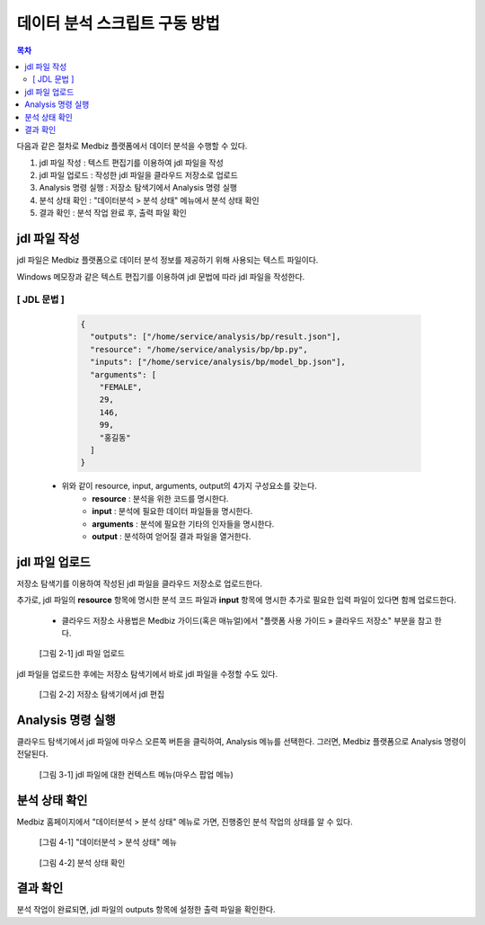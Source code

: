 데이터 분석 스크립트 구동 방법
================================

.. contents:: 목차

다음과 같은 절차로 Medbiz 플랫폼에서 데이터 분석을 수행할 수 있다.

1. jdl 파일 작성 : 텍스트 편집기를 이용하여 jdl 파일을 작성
2. jdl 파일 업로드 : 작성한 jdl 파일을 클라우드 저장소로 업로드
3. Analysis 명령 실행 : 저장소 탐색기에서 Analysis 명령 실행
4. 분석 상태 확인 : "데이터분석 > 분석 상태" 메뉴에서 분석 상태 확인
5. 결과 확인 : 분석 작업 완료 후, 출력 파일 확인

--------------------------
jdl 파일 작성
--------------------------

jdl 파일은 Medbiz 플랫폼으로 데이터 분석 정보를 제공하기 위해 사용되는 텍스트 파일이다.

Windows 메모장과 같은 텍스트 편집기를 이용하여 jdl 문법에 따라 jdl 파일을 작성한다.

[ JDL 문법 ]
--------------

    .. code-block:: json

      {
        "outputs": ["/home/service/analysis/bp/result.json"],
        "resource": "/home/service/analysis/bp/bp.py",
        "inputs": ["/home/service/analysis/bp/model_bp.json"],
        "arguments": [
          "FEMALE",
          29,
          146,
          99,
          "홍길동"
        ]
      }

  * 위와 같이 resource, input, arguments, output의 4가지 구성요소를 갖는다.
     - **resource** : 분석을 위한 코드를 명시한다.
     - **input** : 분석에 필요한 데이터 파일들을 명시한다.
     - **arguments** : 분석에 필요한 기타의 인자들을 명시한다.
     - **output** : 분석하여 얻어질 결과 파일을 열거한다.

--------------------------
jdl 파일 업로드
--------------------------

저장소 탐색기를 이용하여 작성된 jdl 파일을 클라우드 저장소로 업로드한다.

추가로, jdl 파일의 **resource** 항목에 명시한 분석 코드 파일과 **input** 항목에 명시한 추가로 필요한 입력 파일이 있다면 함께 업로드한다. 

  * 클라우드 저장소 사용법은 Medbiz 가이드(혹은 매뉴얼)에서 "플랫폼 사용 가이드 » 클라우드 저장소" 부분을 참고 한다.


.. figure:: analysis_files/jdl.png

  [그림 2-1] jdl 파일 업로드
  
jdl 파일을 업로드한 후에는 저장소 탐색기에서 바로 jdl 파일을 수정할 수도 있다.

.. figure:: analysis_files/jdl_syntax.png

  [그림 2-2] 저장소 탐색기에서 jdl 편집

--------------------------
Analysis 명령 실행
--------------------------

클라우드 탐색기에서 jdl 파일에 마우스 오른쪽 버튼을 클릭하여, Analysis 메뉴를 선택한다. 그러면, Medbiz 플랫폼으로 Analysis 명령이 전달된다.

.. figure:: analysis_files/analysis.png

  [그림 3-1] jdl 파일에 대한 컨텍스트 메뉴(마우스 팝업 메뉴)


--------------------------
분석 상태 확인
--------------------------

Medbiz 홈페이지에서 "데이터분석 > 분석 상태" 메뉴로 가면, 진행중인 분석 작업의 상태를 알 수 있다.

.. figure:: analysis_files/analysis_status.png

  [그림 4-1] "데이터분석 > 분석 상태" 메뉴

.. figure:: analysis_files/finished.png

  [그림 4-2] 분석 상태 확인


--------------------------
결과 확인 
--------------------------

분석 작업이 완료되면, jdl 파일의 outputs 항목에 설정한 출력 파일을 확인한다.

